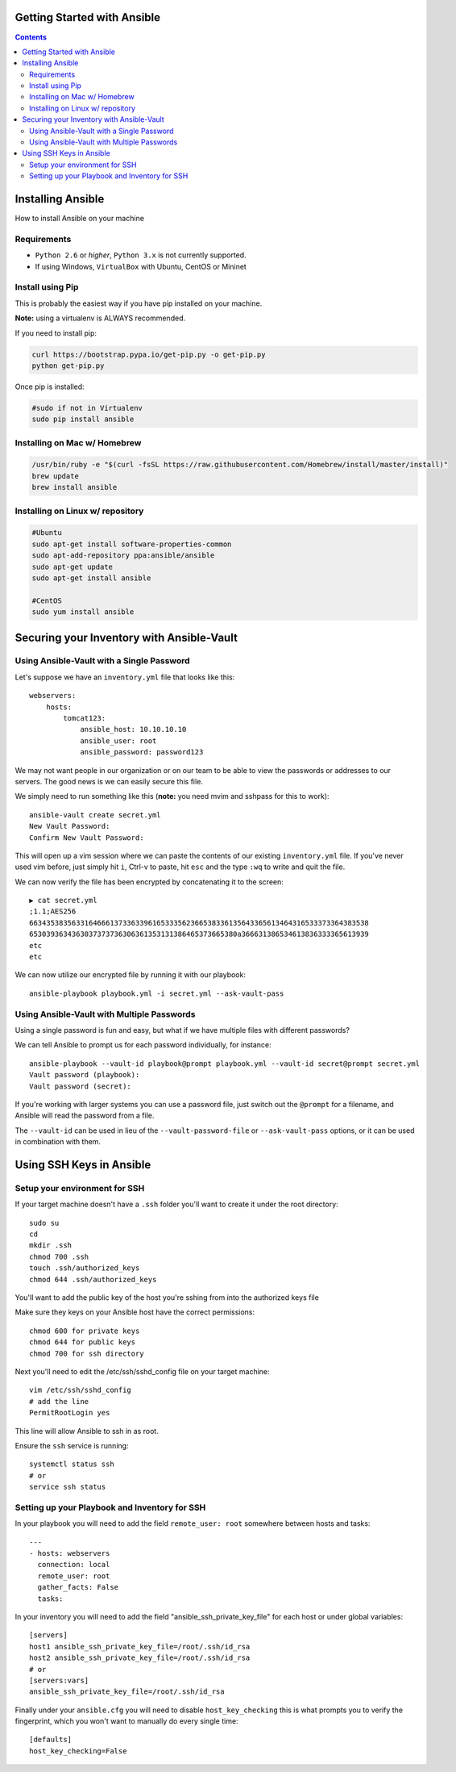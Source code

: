 Getting Started with Ansible
============================

.. contents::


Installing Ansible
==================

How to install Ansible on your machine

Requirements
------------

- ``Python 2.6`` or *higher*, ``Python 3.x`` is not currently supported.
- If using Windows, ``VirtualBox`` with Ubuntu, CentOS or Mininet

Install using Pip
-----------------

This is probably the easiest way if you have pip installed on your machine.

**Note:** using a virtualenv is ALWAYS recommended.

If you need to install pip:

.. code-block:: bash

    curl https://bootstrap.pypa.io/get-pip.py -o get-pip.py
    python get-pip.py

Once pip is installed:

.. code-block:: bash

    #sudo if not in Virtualenv
    sudo pip install ansible

Installing on Mac w/ Homebrew
-----------------------------

.. code-block:: bash

    /usr/bin/ruby -e "$(curl -fsSL https://raw.githubusercontent.com/Homebrew/install/master/install)"
    brew update
    brew install ansible

Installing on Linux w/ repository
---------------------------------

.. code-block:: bash

    #Ubuntu
    sudo apt-get install software-properties-common
    sudo apt-add-repository ppa:ansible/ansible
    sudo apt-get update
    sudo apt-get install ansible

    #CentOS
    sudo yum install ansible

Securing your Inventory with Ansible-Vault
==========================================

Using Ansible-Vault with a Single Password
------------------------------------------

Let's suppose we have an ``inventory.yml`` file that looks like this::

    webservers:
        hosts: 
            tomcat123:
                ansible_host: 10.10.10.10
                ansible_user: root
                ansible_password: password123

We may not want people in our organization or on our team to be able to view the passwords or addresses to our servers. The good news is we can easily secure this file.

We simply need to run something like this (**note:** you need mvim and sshpass for this to work)::

    ansible-vault create secret.yml
    New Vault Password:
    Confirm New Vault Password:

This will open up a vim session where we can paste the contents of our existing ``inventory.yml`` file. If you've never used vim before, just simply hit ``i``, Ctrl-v to paste, hit ``esc`` and the type ``:wq`` to write and quit the file.

We can now verify the file has been encrypted by concatenating it to the screen::

    ▶ cat secret.yml
    ;1.1;AES256
    66343538356331646661373363396165333562366538336135643365613464316533373364383538
    6530393634363037373736306361353131386465373665380a366631386534613836333365613939
    etc
    etc

We can now utilize our encrypted file by running it with our playbook::

    ansible-playbook playbook.yml -i secret.yml --ask-vault-pass


Using Ansible-Vault with Multiple Passwords
-------------------------------------------

Using a single password is fun and easy, but what if we have multiple files with different passwords?

We can tell Ansible to prompt us for each password individually, for instance::

    ansible-playbook --vault-id playbook@prompt playbook.yml --vault-id secret@prompt secret.yml
    Vault password (playbook):
    Vault password (secret):

If you're working with larger systems you can use a password file, just switch out the ``@prompt`` for a filename, and Ansible will read the password from a file.

The ``--vault-id`` can be used in lieu of the ``--vault-password-file`` or ``--ask-vault-pass`` options, or it can be used in combination with them.


Using SSH Keys in Ansible
=========================

Setup your environment for SSH
------------------------------

If your target machine doesn't have a ``.ssh`` folder you'll want to create it under the root directory::

    sudo su
    cd
    mkdir .ssh
    chmod 700 .ssh
    touch .ssh/authorized_keys
    chmod 644 .ssh/authorized_keys
    
You'll want to add the public key of the host you're sshing from into the authorized keys file

Make sure they keys on your Ansible host have the correct permissions::

    chmod 600 for private keys
    chmod 644 for public keys
    chmod 700 for ssh directory

Next you'll need to edit the /etc/ssh/sshd_config file on your target machine::

    vim /etc/ssh/sshd_config
    # add the line
    PermitRootLogin yes

This line will allow Ansible to ssh in as root.

Ensure the ``ssh`` service is running::

    systemctl status ssh
    # or
    service ssh status


Setting up your Playbook and Inventory for SSH
----------------------------------------------

In your playbook you will need to add the field ``remote_user: root`` somewhere between hosts and tasks::

    ---
    - hosts: webservers
      connection: local
      remote_user: root
      gather_facts: False
      tasks:

In your inventory you will need to add the field "ansible_ssh_private_key_file" for each host or under global variables::

    [servers]
    host1 ansible_ssh_private_key_file=/root/.ssh/id_rsa
    host2 ansible_ssh_private_key_file=/root/.ssh/id_rsa
    # or
    [servers:vars]
    ansible_ssh_private_key_file=/root/.ssh/id_rsa

Finally under your ``ansible.cfg`` you will need to disable ``host_key_checking`` this is what prompts you to verify the fingerprint, which you won't want to manually do every single time::

    [defaults]
    host_key_checking=False

